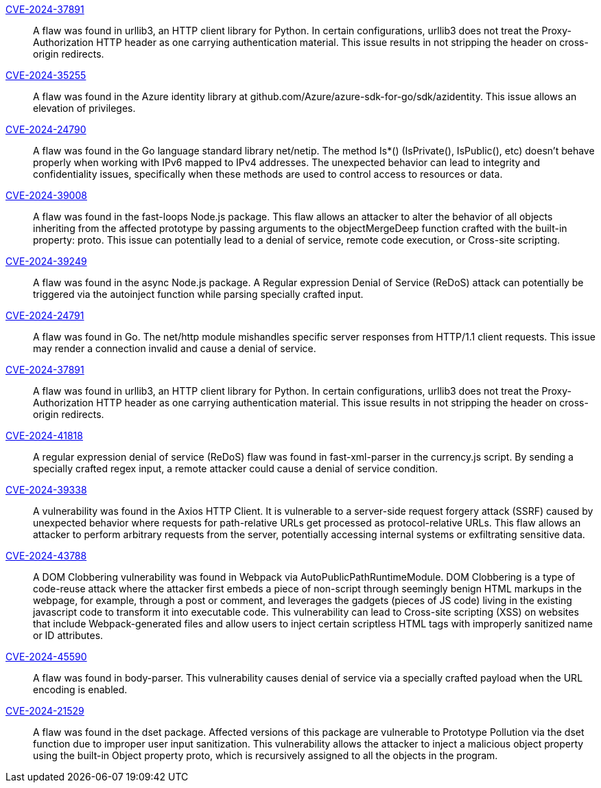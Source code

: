  link:https://access.redhat.com/security/cve/CVE-2024-37891[CVE-2024-37891]::
A flaw was found in urllib3, an HTTP client library for Python. In certain configurations, urllib3 does not treat the Proxy-Authorization HTTP header as one carrying authentication material. This issue results in not stripping the header on cross-origin redirects.
	

link:https://access.redhat.com/security/cve/CVE-2024-35255[CVE-2024-35255]::
A flaw was found in the Azure identity library at github.com/Azure/azure-sdk-for-go/sdk/azidentity. This issue allows an elevation of privileges.
	

link:https://access.redhat.com/security/cve/CVE-2024-24790[CVE-2024-24790]::
A flaw was found in the Go language standard library net/netip. The method Is*() (IsPrivate(), IsPublic(), etc) doesn't behave properly when working with IPv6 mapped to IPv4 addresses. The unexpected behavior can lead to integrity and confidentiality issues, specifically when these methods are used to control access to resources or data.
	
	
link:https://access.redhat.com/security/cve/CVE-2024-39008[CVE-2024-39008]::
A flaw was found in the fast-loops Node.js package. This flaw allows an attacker to alter the behavior of all objects inheriting from the affected prototype by passing arguments to the objectMergeDeep function crafted with the built-in property: proto. This issue can potentially lead to a denial of service, remote code execution, or Cross-site scripting.
	
	
link:https://access.redhat.com/security/cve/CVE-2024-39249[CVE-2024-39249]::
A flaw was found in the async Node.js package. A Regular expression Denial of Service (ReDoS) attack can potentially be triggered via the autoinject function while parsing specially crafted input.
	
	
link:https://access.redhat.com/security/cve/CVE-2024-24791[CVE-2024-24791]::
A flaw was found in Go. The net/http module mishandles specific server responses from HTTP/1.1 client requests. This issue may render a connection invalid and cause a denial of service.
	
	
link:https://access.redhat.com/security/cve/CVE-2024-37891[CVE-2024-37891]::
A flaw was found in urllib3, an HTTP client library for Python. In certain configurations, urllib3 does not treat the Proxy-Authorization HTTP header as one carrying authentication material. This issue results in not stripping the header on cross-origin redirects.
	
	
link:https://access.redhat.com/security/cve/CVE-2024-41818[CVE-2024-41818]::
A regular expression denial of service (ReDoS) flaw was found in fast-xml-parser in the currency.js script. By sending a specially crafted regex input, a remote attacker could cause a denial of service condition.
	
	
link:https://access.redhat.com/security/cve/CVE-2024-39338[CVE-2024-39338]::
A vulnerability was found in the Axios HTTP Client. It is vulnerable to a server-side request forgery attack (SSRF) caused by unexpected behavior where requests for path-relative URLs get processed as protocol-relative URLs. This flaw allows an attacker to perform arbitrary requests from the server, potentially accessing internal systems or exfiltrating sensitive data.
	
	
link:https://access.redhat.com/security/cve/CVE-2024-43788[CVE-2024-43788]::
A DOM Clobbering vulnerability was found in Webpack via AutoPublicPathRuntimeModule. DOM Clobbering is a type of code-reuse attack where the attacker first embeds a piece of non-script through seemingly benign HTML markups in the webpage, for example, through a post or comment, and leverages the gadgets (pieces of JS code) living in the existing javascript code to transform it into executable code. This vulnerability can lead to Cross-site scripting (XSS) on websites that include Webpack-generated files and allow users to inject certain scriptless HTML tags with improperly sanitized name or ID attributes.
	
	
link:https://access.redhat.com/security/cve/CVE-2024-45590[CVE-2024-45590]::
A flaw was found in body-parser. This vulnerability causes denial of service via a specially crafted payload when the URL encoding is enabled.
	
	
link:https://access.redhat.com/security/cve/CVE-2024-21529[CVE-2024-21529]::
A flaw was found in the dset package. Affected versions of this package are vulnerable to Prototype Pollution via the dset function due to improper user input sanitization. This vulnerability allows the attacker to inject a malicious object property using the built-in Object property proto, which is recursively assigned to all the objects in the program. 
